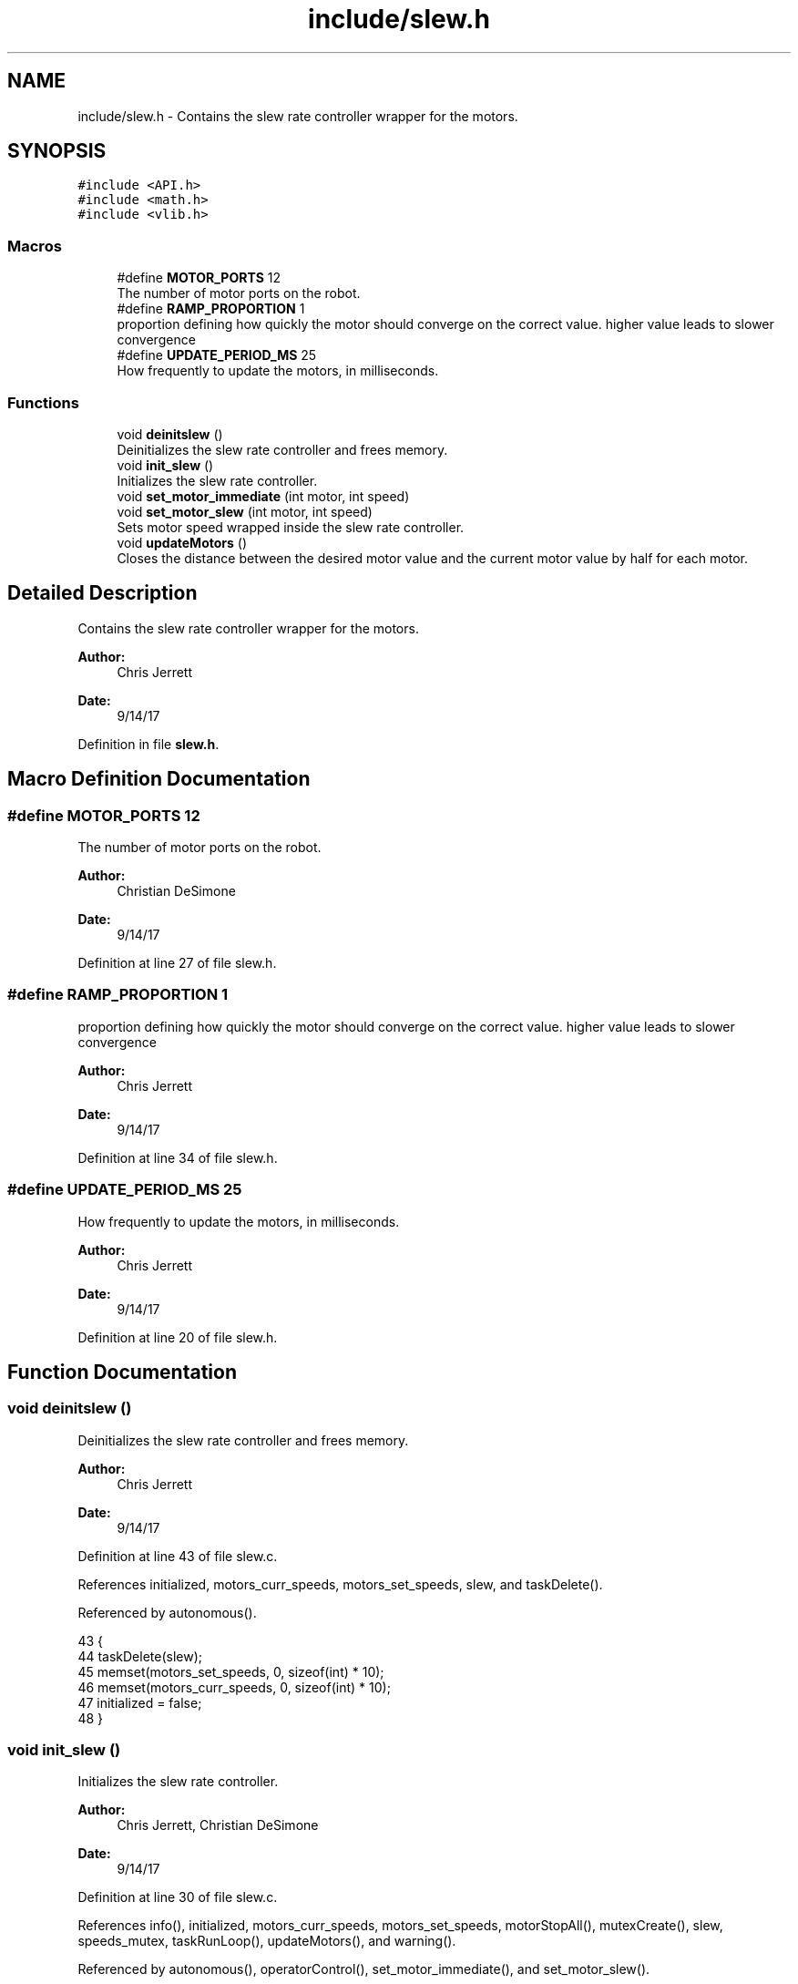.TH "include/slew.h" 3 "Tue Nov 28 2017" "Version 1.1.4" "Vex Team 9228A" \" -*- nroff -*-
.ad l
.nh
.SH NAME
include/slew.h \- Contains the slew rate controller wrapper for the motors\&.  

.SH SYNOPSIS
.br
.PP
\fC#include <API\&.h>\fP
.br
\fC#include <math\&.h>\fP
.br
\fC#include <vlib\&.h>\fP
.br

.SS "Macros"

.in +1c
.ti -1c
.RI "#define \fBMOTOR_PORTS\fP   12"
.br
.RI "The number of motor ports on the robot\&. "
.ti -1c
.RI "#define \fBRAMP_PROPORTION\fP   1"
.br
.RI "proportion defining how quickly the motor should converge on the correct value\&. higher value leads to slower convergence "
.ti -1c
.RI "#define \fBUPDATE_PERIOD_MS\fP   25"
.br
.RI "How frequently to update the motors, in milliseconds\&. "
.in -1c
.SS "Functions"

.in +1c
.ti -1c
.RI "void \fBdeinitslew\fP ()"
.br
.RI "Deinitializes the slew rate controller and frees memory\&. "
.ti -1c
.RI "void \fBinit_slew\fP ()"
.br
.RI "Initializes the slew rate controller\&. "
.ti -1c
.RI "void \fBset_motor_immediate\fP (int motor, int speed)"
.br
.ti -1c
.RI "void \fBset_motor_slew\fP (int motor, int speed)"
.br
.RI "Sets motor speed wrapped inside the slew rate controller\&. "
.ti -1c
.RI "void \fBupdateMotors\fP ()"
.br
.RI "Closes the distance between the desired motor value and the current motor value by half for each motor\&. "
.in -1c
.SH "Detailed Description"
.PP 
Contains the slew rate controller wrapper for the motors\&. 


.PP
\fBAuthor:\fP
.RS 4
Chris Jerrett 
.RE
.PP
\fBDate:\fP
.RS 4
9/14/17 
.RE
.PP

.PP
Definition in file \fBslew\&.h\fP\&.
.SH "Macro Definition Documentation"
.PP 
.SS "#define MOTOR_PORTS   12"

.PP
The number of motor ports on the robot\&. 
.PP
\fBAuthor:\fP
.RS 4
Christian DeSimone 
.RE
.PP
\fBDate:\fP
.RS 4
9/14/17 
.RE
.PP

.PP
Definition at line 27 of file slew\&.h\&.
.SS "#define RAMP_PROPORTION   1"

.PP
proportion defining how quickly the motor should converge on the correct value\&. higher value leads to slower convergence 
.PP
\fBAuthor:\fP
.RS 4
Chris Jerrett 
.RE
.PP
\fBDate:\fP
.RS 4
9/14/17 
.RE
.PP

.PP
Definition at line 34 of file slew\&.h\&.
.SS "#define UPDATE_PERIOD_MS   25"

.PP
How frequently to update the motors, in milliseconds\&. 
.PP
\fBAuthor:\fP
.RS 4
Chris Jerrett 
.RE
.PP
\fBDate:\fP
.RS 4
9/14/17 
.RE
.PP

.PP
Definition at line 20 of file slew\&.h\&.
.SH "Function Documentation"
.PP 
.SS "void deinitslew ()"

.PP
Deinitializes the slew rate controller and frees memory\&. 
.PP
\fBAuthor:\fP
.RS 4
Chris Jerrett 
.RE
.PP
\fBDate:\fP
.RS 4
9/14/17 
.RE
.PP

.PP
Definition at line 43 of file slew\&.c\&.
.PP
References initialized, motors_curr_speeds, motors_set_speeds, slew, and taskDelete()\&.
.PP
Referenced by autonomous()\&.
.PP
.nf
43                  {
44   taskDelete(slew);
45   memset(motors_set_speeds, 0, sizeof(int) * 10);
46   memset(motors_curr_speeds, 0, sizeof(int) * 10);
47   initialized = false;
48 }
.fi
.SS "void init_slew ()"

.PP
Initializes the slew rate controller\&. 
.PP
\fBAuthor:\fP
.RS 4
Chris Jerrett, Christian DeSimone 
.RE
.PP
\fBDate:\fP
.RS 4
9/14/17 
.RE
.PP

.PP
Definition at line 30 of file slew\&.c\&.
.PP
References info(), initialized, motors_curr_speeds, motors_set_speeds, motorStopAll(), mutexCreate(), slew, speeds_mutex, taskRunLoop(), updateMotors(), and warning()\&.
.PP
Referenced by autonomous(), operatorControl(), set_motor_immediate(), and set_motor_slew()\&.
.PP
.nf
30                 {
31   if(initialized) {
32     warning("Trying to init already init slew");
33   }
34   memset(motors_set_speeds, 0, sizeof(int) * 10);
35   memset(motors_curr_speeds, 0, sizeof(int) * 10);
36   motorStopAll();
37   info("Did Init Slew");
38   speeds_mutex = mutexCreate();
39   slew = taskRunLoop(updateMotors, 100);
40   initialized = true;
41 }
.fi
.SS "void set_motor_immediate (int motor, int speed)"

.PP
Definition at line 60 of file slew\&.c\&.
.PP
References debug(), init_slew(), initialized, motors_curr_speeds, motors_set_speeds, motorSet(), mutexGive(), mutexTake(), and speeds_mutex\&.
.PP
Referenced by close_claw(), open_claw(), set_claw_motor(), set_intake_motor(), and set_lifter_motors()\&.
.PP
.nf
60                                                {
61   if(!initialized) {
62     debug("Slew Not Initialized! Initializing");
63     init_slew();
64   }
65   motorSet(motor, speed);
66   mutexTake(speeds_mutex, 10);
67   motors_curr_speeds[motor-1] = speed;
68   motors_set_speeds[motor-1] = speed;
69   mutexGive(speeds_mutex);
70 }
.fi
.SS "void set_motor_slew (int motor, int speed)"

.PP
Sets motor speed wrapped inside the slew rate controller\&. 
.PP
\fBParameters:\fP
.RS 4
\fImotor\fP the motor port to use 
.br
\fIspeed\fP the speed to use, between -127 and 127 
.RE
.PP
\fBAuthor:\fP
.RS 4
Chris Jerrett 
.RE
.PP
\fBDate:\fP
.RS 4
9/14/17 
.RE
.PP

.PP
Definition at line 50 of file slew\&.c\&.
.PP
References debug(), init_slew(), initialized, motors_set_speeds, mutexGive(), mutexTake(), and speeds_mutex\&.
.PP
Referenced by set_side_speed()\&.
.PP
.nf
50                                          {
51   if(!initialized) {
52     debug("Slew Not Initialized! Initializing");
53     init_slew();
54   }
55   mutexTake(speeds_mutex, 10);
56   motors_set_speeds[motor-1] = speed;
57   mutexGive(speeds_mutex);
58 }
.fi
.SS "void updateMotors ()"

.PP
Closes the distance between the desired motor value and the current motor value by half for each motor\&. 
.PP
\fBAuthor:\fP
.RS 4
Chris Jerrett 
.RE
.PP
\fBDate:\fP
.RS 4
9/14/17 
.RE
.PP

.PP
Definition at line 13 of file slew\&.c\&.
.PP
References motors_curr_speeds, motors_set_speeds, motorSet(), mutexGive(), mutexTake(), and speeds_mutex\&.
.PP
Referenced by init_slew()\&.
.PP
.nf
13                    {
14   //Take back half approach
15   //Not linear but equal to setSpeed(1-(1/2)^x)
16   for(unsigned int i = 0; i < 9; i++) {
17     if(motors_set_speeds[i] == motors_curr_speeds[i]) continue;
18     mutexTake(speeds_mutex, 10);
19     int set_speed = (motors_set_speeds[i]);
20     int curr_speed = motors_curr_speeds[i];
21     mutexGive(speeds_mutex);
22     int diff = set_speed - curr_speed;
23     int offset = diff;
24     int n = curr_speed + offset;
25     motors_curr_speeds[i] = n;
26     motorSet(i+1, n);
27   }
28 }
.fi
.SH "Author"
.PP 
Generated automatically by Doxygen for Vex Team 9228A from the source code\&.
